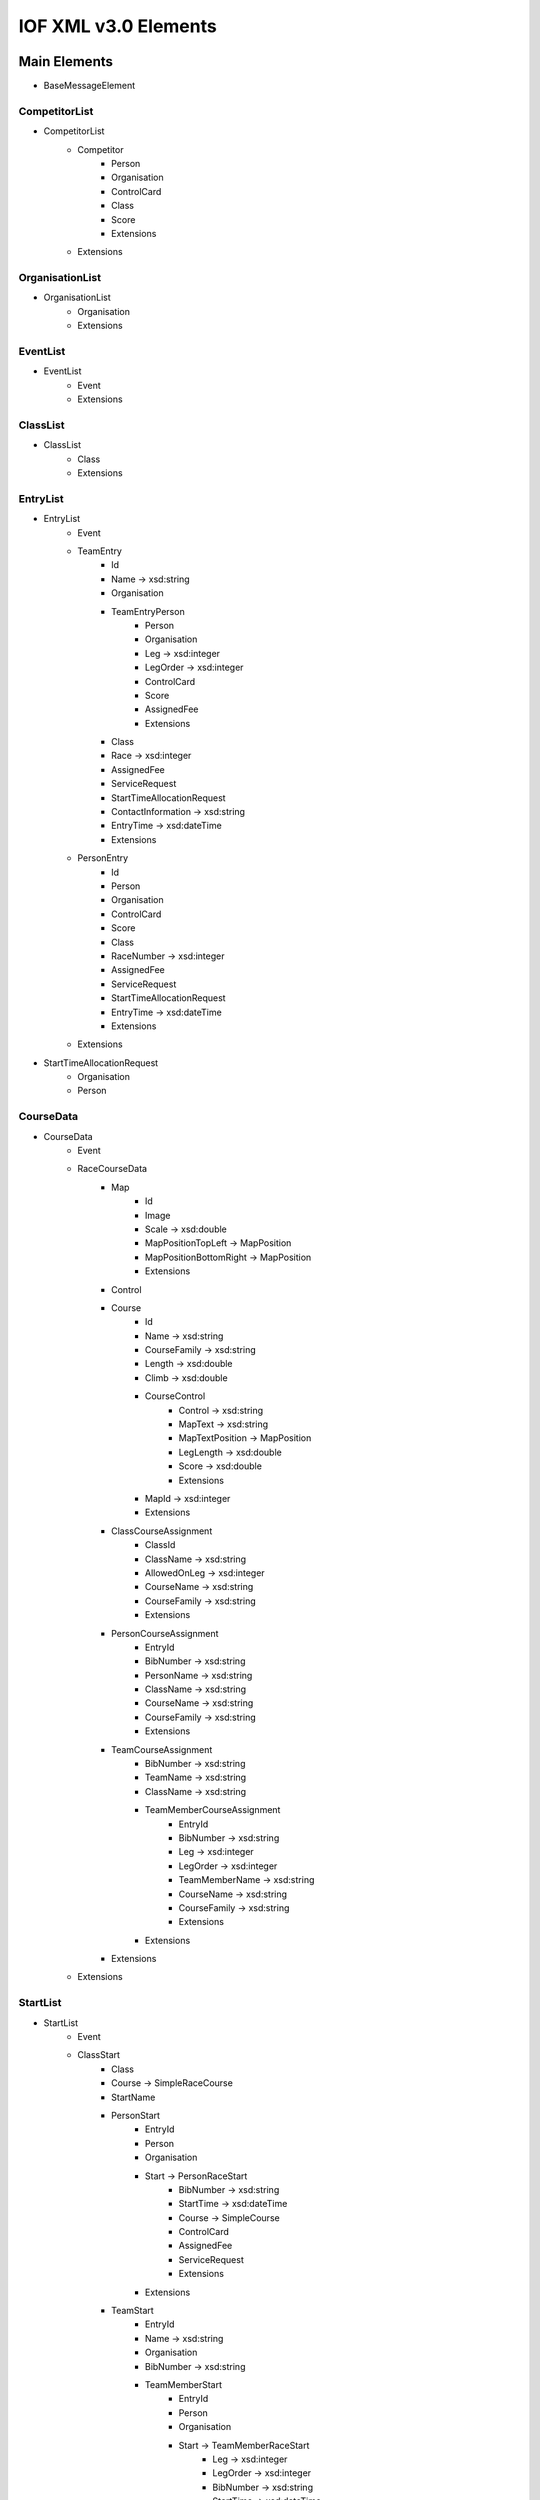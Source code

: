 IOF XML v3.0 Elements
=====================

Main Elements
-------------

- BaseMessageElement

CompetitorList
~~~~~~~~~~~~~~

- CompetitorList
    - Competitor
        - Person
        - Organisation
        - ControlCard
        - Class
        - Score
        - Extensions
    - Extensions


OrganisationList
~~~~~~~~~~~~~~~~

- OrganisationList
    - Organisation
    - Extensions


EventList
~~~~~~~~~

- EventList
    - Event
    - Extensions


ClassList
~~~~~~~~~

- ClassList
    - Class
    - Extensions


EntryList
~~~~~~~~~

- EntryList
    - Event
    - TeamEntry
        - Id
        - Name → xsd:string
        - Organisation
        - TeamEntryPerson
            - Person
            - Organisation
            - Leg → xsd:integer
            - LegOrder → xsd:integer
            - ControlCard
            - Score
            - AssignedFee
            - Extensions
        - Class
        - Race → xsd:integer
        - AssignedFee
        - ServiceRequest
        - StartTimeAllocationRequest
        - ContactInformation → xsd:string
        - EntryTime → xsd:dateTime
        - Extensions
    - PersonEntry
        - Id
        - Person
        - Organisation
        - ControlCard
        - Score
        - Class
        - RaceNumber → xsd:integer
        - AssignedFee
        - ServiceRequest
        - StartTimeAllocationRequest
        - EntryTime → xsd:dateTime
        - Extensions
    - Extensions

- StartTimeAllocationRequest
    - Organisation
    - Person


CourseData
~~~~~~~~~~

- CourseData
    - Event
    - RaceCourseData
        - Map
            - Id
            - Image
            - Scale → xsd:double
            - MapPositionTopLeft → MapPosition
            - MapPositionBottomRight → MapPosition
            - Extensions
        - Control
        - Course
            - Id
            - Name → xsd:string
            - CourseFamily → xsd:string
            - Length → xsd:double
            - Climb → xsd:double
            - CourseControl
                - Control → xsd:string
                - MapText → xsd:string
                - MapTextPosition → MapPosition
                - LegLength → xsd:double
                - Score → xsd:double
                - Extensions
            - MapId → xsd:integer
            - Extensions
        - ClassCourseAssignment
            - ClassId
            - ClassName → xsd:string
            - AllowedOnLeg → xsd:integer
            - CourseName → xsd:string
            - CourseFamily → xsd:string
            - Extensions
        - PersonCourseAssignment
            - EntryId
            - BibNumber → xsd:string
            - PersonName → xsd:string
            - ClassName → xsd:string
            - CourseName → xsd:string
            - CourseFamily → xsd:string
            - Extensions
        - TeamCourseAssignment
            - BibNumber → xsd:string
            - TeamName → xsd:string
            - ClassName → xsd:string
            - TeamMemberCourseAssignment
                - EntryId
                - BibNumber → xsd:string
                - Leg → xsd:integer
                - LegOrder → xsd:integer
                - TeamMemberName → xsd:string
                - CourseName → xsd:string
                - CourseFamily → xsd:string
                - Extensions
            - Extensions
        - Extensions
    - Extensions


StartList
~~~~~~~~~

- StartList
    - Event
    - ClassStart
        - Class
        - Course → SimpleRaceCourse
        - StartName
        - PersonStart
            - EntryId
            - Person
            - Organisation
            - Start → PersonRaceStart
                - BibNumber → xsd:string
                - StartTime → xsd:dateTime
                - Course → SimpleCourse
                - ControlCard
                - AssignedFee
                - ServiceRequest
                - Extensions
            - Extensions
        - TeamStart
            - EntryId
            - Name → xsd:string
            - Organisation
            - BibNumber → xsd:string
            - TeamMemberStart
                - EntryId
                - Person
                - Organisation
                - Start → TeamMemberRaceStart
                    - Leg → xsd:integer
                    - LegOrder → xsd:integer
                    - BibNumber → xsd:string
                    - StartTime → xsd:dateTime
                    - Course → SimpleCourse
                    - ControlCard
                    - AssignedFee
                    - ServiceRequest
                    - Extensions
                - Extensions
            - AssignedFee
            - ServiceRequest
            - Extensions
        - Extensions
    - Extensions


ResultList
~~~~~~~~~~

- ResultList
    - Event
    - ClassResult
        - Class
        - Course → SimpleRaceCourse
        - PersonResult
            - EntryId
            - Person
            - Organisation
            - PersonRaceResult
                - BibNumber → xsd:string
                - StartTime → xsd:dateTime
                - FinishTime → xsd:dateTime
                - Time → xsd:double
                - TimeBehind → xsd:double
                - Position → xsd:integer
                - Status → ResultStatus
                - Score
                - OverallResult
                - Course → SimpleCourse
                - SplitTime
                - ControlAnswer
                - Route
                - ControlCard
                - AssignedFee
                - ServiceRequest
                - Extensions
            - Extensions
        - TeamResult
            - EntryId
            - Name → xsd:string
            - Organisation
            - BibNumber → xsd:string
            - TeamMemberResult
                - EntryId
                - Person
                - Organisation
                - Result → TeamMemberRaceResult
                    - Leg → xsd:integer
                    - LegOrder → xsd:integer
                    - BibNumber → xsd:string
                    - StartTime → xsd:dateTime
                    - FinishTime → xsd:dateTime
                    - Time → xsd:double
                    - TimeBehind
                    - Position
                    - Status → ResultStatus
                    - Score
                    - OverallResult
                    - Course → SimpleCourse
                    - SplitTime
                    - ControlAnswer
                    - Route
                    - ControlCard
                    - AssignedFee
                    - ServiceRequest
                    - Extensions
                - Extensions
            - AssignedFee
            - ServiceRequest
            - Extensions
        - Extensions
    - Extensions

- OverallResult
    - Time → xsd:double
    - TimeBehind → xsd:double
    - Position → xsd:integer
    - Status → ResultStatus
    - Score
    - Extensions

- ControlAnswer
    - Answer → xsd:string
    - CorrectAnswer → xsd:string
    - Time → xsd:double
    - Extensions

- SplitTime
    - ControlCode → xsd:string
    - Time → xsd:double
    - Extensions

- Route


ServiceRequestList
~~~~~~~~~~~~~~~~~~

- ServiceRequestList
    - Event
    - OrganisationServiceRequest
        - Organisation
        - ServiceRequest
        - PersonServiceRequest
    - PersonServiceRequest
    - Extensions

- PersonServiceRequest
    - Person
    - ServiceRequest


ControlCardList
~~~~~~~~~~~~~~~

- ControlCardList
    - Owner → xsd:string
    - ControlCard
    - Extensions


Common Elements
---------------

These elements are used in multiple main elements or their descendents.

- Id

- Person
    - Id
    - Name → PersonName
        - Family → xsd:string
        - Given → xsd:string
    - BirthDate → xsd:date
    - Nationality → Country
    - Address
    - Contact
    - Extensions

- ControlCard

- Score

- Organisation
    - Id
    - Name → xsd:string
    - ShortName → xsd:string
    - MediaName → xsd:string
    - ParentOrganisationId → xsd:integer
    - Country
    - Address
    - Contact
    - Position → GeoPosition
    - Account
    - Role
    - Logotype → Image
    - Extensions

- Role
    - Person

- Event
    - Id
    - Name → xsd:string
    - StartTime → DateAndOptionalTime
    - EndTime → DateAndOptionalTime
    - Status → EventStatus
    - Classification → EventClassification
    - Form → EventForm
    - Organiser → Organisation
    - Official → Role
    - Class
    - Race
        - RaceNumber → xsd:integer
        - Name → xsd:string
        - StartTime → DateAndOptionalTime
        - EndTime → DateAndOptionalTime
        - Status → EventStatus
        - Classification → EventClassification
        - Position → GeoPosition
        - Discipline → RaceDiscipline
        - Organiser → Organisation
        - Official → Role
        - Service
        - URL → EventURL
        - Extensions
    - EntryReceiver
        - Address
        - Contact
    - Service
    - Account
    - URL → EventURL
    - Information → InformationItem
    - Schedule
        - StartTime → xsd:dateTime
        - EndTime → xsd:dateTime
        - Name → xsd:string
        - Venue → xsd:string
        - Position → GeoPosition
        - Details → xsd:string
    - News → InformationItem
    - Extensions

- EventURL

- InformationItem
    - Title → xsd:string
    - Content → xsd:string

- Class
    - Id
    - Name → xsd:string
    - ShortName → xsd:string
    - ClassType
        - Id
        - Name → xsd:string
    - Leg
        - Name → xsd:string
        - Extensions
    - TeamFee
    - Fee
    - Status → EventClassStatus
    - RaceClass
        - PunchingSystem → xsd:string
        - TeamFee
        - Fee
        - FirstStart → xsd:dateTime
        - Status → RaceClassStatus
        - Course → SimpleCourse
        - OnlineControl
        - Extensions
    - TooFewEntriesSubstituteClass
    - TooManyEntriesSubstituteClass
    - Extensions

- Fee
    - Id
    - Name → LanguageString
    - Amount
    - TaxableAmount
    - Percentage → xsd:double
    - TaxablePercentage → xsd:double
    - ValidFromTime → xsd:dateTime
    - ValidToTime → xsd:dateTime
    - FromDateOfBirth → xsd:date
    - ToDateOfBirth → xsd:date
    - Extensions

- AssignedFee
    - Fee
    - PaidAmount
    - Extensions

- Amount

- Control
    - Id
    - PunchingUnitId
    - Name → LanguageString
    - Position → GeoPosition
    - MapPosition
    - Extensions

- GeoPosition

- Image

- MapPosition

- SimpleCourse
    - Id
    - Name → xsd:string
    - CourseFamily → xsd:string
    - Length → xsd:double
    - Climb → xsd:double
    - NumberOfControls → xsd:integer

- SimpleRaceCourse

- Service
    - Id
    - Name → LanguageString
    - Fee
    - Description → LanguageString
    - MaxNumber → xsd:double
    - RequestedNumber → xsd:double
    - Extensions

- ServiceRequest
    - Id
    - Service
    - RequestedQuantity → xsd:double
    - DeliveredQuantity → xsd:double
    - Comment → xsd:string
    - AssignedFee
    - Extensions

- Account

- Address
    - CareOf → xsd:string
    - Street → xsd:string
    - ZipCode → xsd:string
    - City → xsd:string
    - State → xsd:string
    - Country

- Country

- Contact

- DateAndOptionalTime
    - Date → xsd:date
    - Time → xsd:time

- LanguageString

- Extensions

